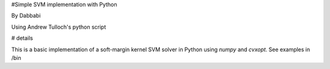 #Simple SVM implementation with Python

By Dabbabi

Using Andrew Tulloch's python script 

# details

This is a basic implementation of a soft-margin kernel SVM solver in
Python using `numpy` and `cvxopt`.
See examples in /bin

